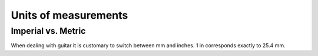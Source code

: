 Units of measurements
=====================

Imperial vs. Metric
-------------------

When dealing with guitar it is customary to switch between mm and inches.
1 in corresponds exactly to 25.4 mm.
